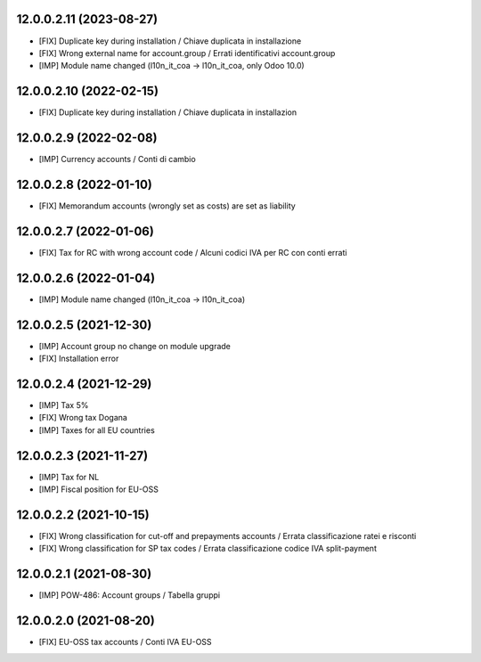 12.0.0.2.11 (2023-08-27)
~~~~~~~~~~~~~~~~~~~~~~~~

* [FIX] Duplicate key during installation / Chiave duplicata in installazione
* [FIX] Wrong external name for account.group / Errati identificativi account.group
* [IMP] Module name changed (l10n_it_coa -> l10n_it_coa, only Odoo 10.0)

12.0.0.2.10 (2022-02-15)
~~~~~~~~~~~~~~~~~~~~~~~~

* [FIX] Duplicate key during installation / Chiave duplicata in installazion

12.0.0.2.9 (2022-02-08)
~~~~~~~~~~~~~~~~~~~~~~~~

* [IMP] Currency accounts / Conti di cambio

12.0.0.2.8 (2022-01-10)
~~~~~~~~~~~~~~~~~~~~~~~~

* [FIX] Memorandum accounts (wrongly set as costs) are set as liability

12.0.0.2.7 (2022-01-06)
~~~~~~~~~~~~~~~~~~~~~~~~

* [FIX] Tax for RC with wrong account code / Alcuni codici IVA per RC con conti errati

12.0.0.2.6 (2022-01-04)
~~~~~~~~~~~~~~~~~~~~~~~~

* [IMP] Module name changed (l10n_it_coa -> l10n_it_coa)

12.0.0.2.5 (2021-12-30)
~~~~~~~~~~~~~~~~~~~~~~~~

* [IMP] Account group no change on module upgrade
* [FIX] Installation error

12.0.0.2.4 (2021-12-29)
~~~~~~~~~~~~~~~~~~~~~~~~

* [IMP] Tax 5%
* [FIX] Wrong tax Dogana
* [IMP] Taxes for all EU countries

12.0.0.2.3 (2021-11-27)
~~~~~~~~~~~~~~~~~~~~~~~~

* [IMP] Tax for NL
* [IMP] Fiscal position for EU-OSS

12.0.0.2.2 (2021-10-15)
~~~~~~~~~~~~~~~~~~~~~~~~

* [FIX] Wrong classification for cut-off and prepayments accounts / Errata classificazione ratei e risconti
* [FIX] Wrong classification for SP tax codes / Errata classificazione codice IVA split-payment

12.0.0.2.1 (2021-08-30)
~~~~~~~~~~~~~~~~~~~~~~~~

* [IMP] POW-486: Account groups / Tabella gruppi

12.0.0.2.0 (2021-08-20)
~~~~~~~~~~~~~~~~~~~~~~~~

* [FIX] EU-OSS tax accounts / Conti IVA EU-OSS
